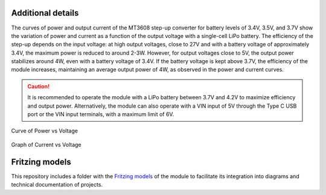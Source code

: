Additional details
===================


The curves of power and output current of the MT3608 step-up converter for battery levels of 3.4V, 3.5V, and 3.7V show the variation of power and current as a function of the output voltage with a single-cell LiPo battery. The efficiency of the step-up depends on the input voltage: at high output voltages, close to 27V and with a battery voltage of approximately 3.4V, the maximum power is reduced to around 2-3W. However, for output voltages close to 5V, the output power stabilizes around 4W, even with a battery voltage of 3.4V. If the battery voltage is kept above 3.7V, the efficiency of the module increases, maintaining an average output power of 4W, as observed in the power and current curves.

.. caution:: 
     
        It is recommended to operate the module with a LiPo battery between 3.7V and 4.2V to maximize efficiency and output power. Alternatively, the module can also operate with a VIN input of 5V through the Type C USB port or the VIN input terminals, with a maximum limit of 6V.

.. figure:: /_static/PvsV.png
   :align: center
   :alt: Curve
   :width: 80%
  
   Curve of Power vs Voltage



.. figure:: /_static/IvsV.png
    :align: center
    :alt: Graph
    :width: 80%
      
    Graph of Current vs Voltage

Fritzing models
===============

This repository includes a folder with the `Fritzing models <https://github.com/UNIT-Electronics/UNIT-LiPo-Charger-Boost-I2C-Monitor>`_ of the module to facilitate its integration into diagrams and technical documentation of projects.


